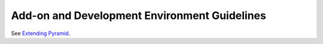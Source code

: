 .. _addons_and_dev_envs:

Add-on and Development Environment Guidelines
=============================================

See `Extending Pyramid <https://trypyramid.com/resources-extending-pyramid.html>`_.

